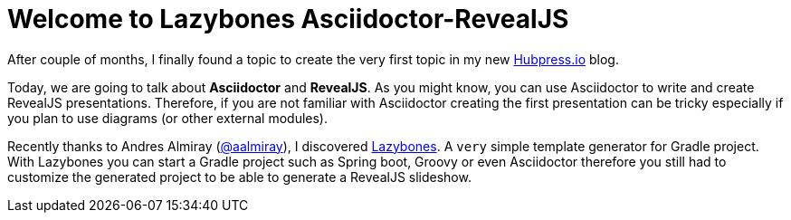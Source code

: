 = Welcome to Lazybones Asciidoctor-RevealJS

After couple of months, I finally found a topic to create the very first topic in my new http://hubpress.io/[Hubpress.io] blog.

Today, we are going to talk about *Asciidoctor* and *RevealJS*. As you might know, you can use Asciidoctor to write and create RevealJS presentations. Therefore, if you are not familiar with Asciidoctor creating the first presentation can be tricky especially if you plan to use diagrams (or other external modules).

Recently thanks to Andres Almiray (https://twitter.com/aalmiray[@aalmiray]), I discovered https://github.com/pledbrook/lazybones[Lazybones]. A `very` simple template generator for Gradle project. With Lazybones you can start a Gradle project such as Spring boot, Groovy or even Asciidoctor therefore you still had to  customize the generated project to be able to generate a RevealJS slideshow.


